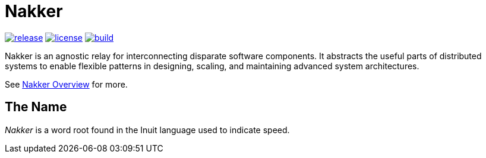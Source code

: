 Nakker
======

image:https://img.shields.io/github/release/formwork-io/nakker.svg[release,link="https://github.com/formwork-io/nakker/releases"]
image:https://img.shields.io/github/license/formwork-io/nakker.svg[license,link="http://opensource.org/licenses/MIT"]
image:https://img.shields.io/travis/formwork-io/nakker/next.svg[build,link="https://travis-ci.org/formwork-io/nakker"]

Nakker is an agnostic relay for interconnecting disparate software components.
It abstracts the useful parts of distributed systems to enable flexible
patterns in designing, scaling, and maintaining advanced system architectures.

See http://formwork-io.github.io/nakker[Nakker Overview] for more.

The Name
--------

_Nakker_ is a word root found in the Inuit language used to indicate speed.
